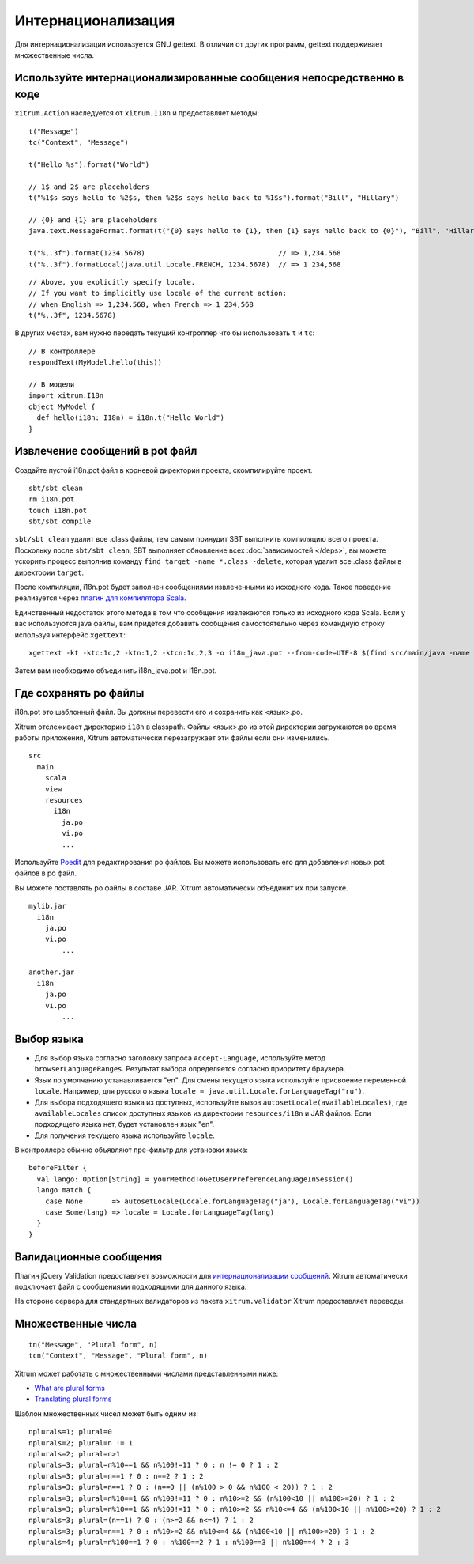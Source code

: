 Интернационализация
===================

Для интернационализации используется GNU gettext. В отличии от других программ, gettext поддерживает множественные
числа.

.. image:: ../img/poedit.png

Используйте интернационализированные сообщения непосредственно в коде
---------------------------------------------------------------------

``xitrum.Action`` наследуется от ``xitrum.I18n`` и предоставляет методы:

::

  t("Message")
  tc("Context", "Message")

  t("Hello %s").format("World")

  // 1$ and 2$ are placeholders
  t("%1$s says hello to %2$s, then %2$s says hello back to %1$s").format("Bill", "Hillary")

  // {0} and {1} are placeholders
  java.text.MessageFormat.format(t("{0} says hello to {1}, then {1} says hello back to {0}"), "Bill", "Hillary")

  t("%,.3f").format(1234.5678)                                // => 1,234.568
  t("%,.3f").formatLocal(java.util.Locale.FRENCH, 1234.5678)  // => 1 234,568

::

  // Above, you explicitly specify locale.
  // If you want to implicitly use locale of the current action:
  // when English => 1,234.568, when French => 1 234,568
  t("%,.3f", 1234.5678)

В других местах, вам нужно передать текущий контроллер что бы использовать ``t`` и ``tc``:

::

  // В контроллере
  respondText(MyModel.hello(this))

  // В модели
  import xitrum.I18n
  object MyModel {
    def hello(i18n: I18n) = i18n.t("Hello World")
  }

Извлечение сообщений в pot файл
-------------------------------

Создайте пустой i18n.pot файл в корневой директории проекта, скомпилируйте проект.

::

  sbt/sbt clean
  rm i18n.pot
  touch i18n.pot
  sbt/sbt compile

``sbt/sbt clean`` удалит все .class файлы, тем самым принудит SBT выполнить компиляцию всего проекта.
Поскольку после ``sbt/sbt clean``, SBT выполняет обновление всех :doc:`зависимостей </deps>`,
вы можете ускорить процесс выполнив команду ``find target -name *.class -delete``, которая удалит
все .class файлы в директории ``target``.

После компиляции, i18n.pot будет заполнен сообщениями извлеченными из исходного кода. Такое поведение реализуется
через `плагин для компилятора Scala <http://www.scala-lang.org/node/140>`_.

Единственный недостаток этого метода в том что сообщения извлекаются только из
исходного кода Scala. Если у вас используются java файлы, вам придется добавить сообщения
самостоятельно через командную строку используя интерфейс ``xgettext``:

::

  xgettext -kt -ktc:1c,2 -ktn:1,2 -ktcn:1c,2,3 -o i18n_java.pot --from-code=UTF-8 $(find src/main/java -name "*.java")

Затем вам необходимо объединить i18n_java.pot и i18n.pot.

Где сохранять po файлы
----------------------

i18n.pot это шаблонный файл. Вы должны перевести его и сохранить как <язык>.po.

Xitrum отслеживает директорию ``i18n`` в classpath.
Файлы <язык>.po  из этой директории загружаются во время работы приложения,
Xitrum автоматически перезагружает эти файлы если они изменились.

::

  src
    main
      scala
      view
      resources
        i18n
          ja.po
          vi.po
          ...

Используйте `Poedit <http://www.poedit.net/>`_ для редактирования po файлов.
Вы можете использовать его для добавления новых pot файлов в po файл.

.. image:: ../img/update_from_pot.png

Вы можете поставлять po файлы в составе JAR. Xitrum  автоматически объединит их
при запуске.

::

  mylib.jar
    i18n
      ja.po
      vi.po
	  ...

  another.jar
    i18n
      ja.po
      vi.po
	  ...

Выбор языка
-----------

* Для выбор языка согласно заголовку запроса ``Accept-Language``,
  используйте метод ``browserLanguageRanges``. Результат выбора определяется согласно приоритету
  браузера.
* Язык по умолчанию устанавливается "en". Для смены текущего языка используйте присвоение переменной ``locale``.
  Например, для русского языка ``locale = java.util.Locale.forLanguageTag("ru")``.
* Для выбора подходящего языка из доступных, используйте вызов
  ``autosetLocale(availableLocales)``, где
  ``availableLocales`` список доступных языков из директории
  ``resources/i18n`` и JAR файлов.
  Если подходящего языка нет, будет установлен язык "en".
* Для получения текущего языка используйте ``locale``.

В контроллере обычно объявляют пре-фильтр для установки языка:

::

  beforeFilter {
    val lango: Option[String] = yourMethodToGetUserPreferenceLanguageInSession()
    lango match {
      case None       => autosetLocale(Locale.forLanguageTag("ja"), Locale.forLanguageTag("vi"))
      case Some(lang) => locale = Locale.forLanguageTag(lang)
    }
  }

Валидационные сообщения
-----------------------

Плагин jQuery Validation предоставляет возможности для `интернационализации сообщений <https://github.com/jzaefferer/jquery-validation/tree/master/src/localization>`_.
Xitrum автоматически подключает файл с сообщениями подходящими для данного языка.

На стороне сервера для стандартных валидаторов из пакета ``xitrum.validator`` Xitrum предоставляет переводы.

Множественные числа
-------------------

::

  tn("Message", "Plural form", n)
  tcn("Context", "Message", "Plural form", n)

Xitrum может работать с множественными числами представленными ниже:

* `What are plural forms <http://www.gnu.org/software/gettext/manual/html_node/Plural-forms.html#Plural-forms>`_
* `Translating plural forms <http://www.gnu.org/software/gettext/manual/html_node/Translating-plural-forms.html#Translating-plural-forms>`_

Шаблон множественных чисел может быть одним из:

::

  nplurals=1; plural=0
  nplurals=2; plural=n != 1
  nplurals=2; plural=n>1
  nplurals=3; plural=n%10==1 && n%100!=11 ? 0 : n != 0 ? 1 : 2
  nplurals=3; plural=n==1 ? 0 : n==2 ? 1 : 2
  nplurals=3; plural=n==1 ? 0 : (n==0 || (n%100 > 0 && n%100 < 20)) ? 1 : 2
  nplurals=3; plural=n%10==1 && n%100!=11 ? 0 : n%10>=2 && (n%100<10 || n%100>=20) ? 1 : 2
  nplurals=3; plural=n%10==1 && n%100!=11 ? 0 : n%10>=2 && n%10<=4 && (n%100<10 || n%100>=20) ? 1 : 2
  nplurals=3; plural=(n==1) ? 0 : (n>=2 && n<=4) ? 1 : 2
  nplurals=3; plural=n==1 ? 0 : n%10>=2 && n%10<=4 && (n%100<10 || n%100>=20) ? 1 : 2
  nplurals=4; plural=n%100==1 ? 0 : n%100==2 ? 1 : n%100==3 || n%100==4 ? 2 : 3
